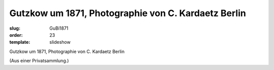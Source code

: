 Gutzkow um 1871, Photographie von C. Kardaetz Berlin
====================================================

:slug: GuBi1871
:order: 23
:template: slideshow

Gutzkow um 1871, Photographie von C. Kardaetz Berlin

.. class:: source

  (Aus einer Privatsammlung.)
